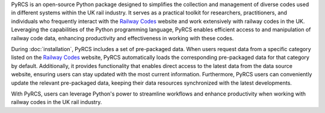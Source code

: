 .. only:: latex

    ===========
    About PyRCS
    ===========

PyRCS is an open-source Python package designed to simplifies the collection and management of diverse codes used in different systems within the UK rail industry. It serves as a practical toolkit for researchers, practitioners, and individuals who frequently interact with the `Railway Codes <http://www.railwaycodes.org.uk/index.shtml>`_ website and work extensively with railway codes in the UK. Leveraging the capabilities of the Python programming language, PyRCS enables efficient access to and manipulation of railway code data, enhancing productivity and effectiveness in working with these codes.

During :doc:`installation`, PyRCS includes a set of pre-packaged data. When users request data from a specific category listed on the `Railway Codes <http://www.railwaycodes.org.uk/index.shtml>`_ website, PyRCS automatically loads the corresponding pre-packaged data for that category by default. Additionally, it provides functionality that enables direct access to the latest data from the data source website, ensuring users can stay updated with the most current information. Furthermore, PyRCS users can conveniently update the relevant pre-packaged data, keeping their data resources synchronized with the latest developments.

With PyRCS, users can leverage Python's power to streamline workflows and enhance productivity when working with railway codes in the UK rail industry.
